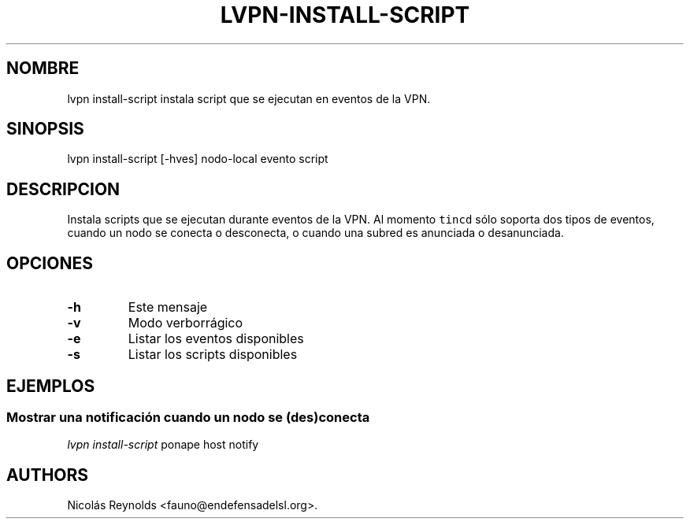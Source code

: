 .TH "LVPN\-INSTALL\-SCRIPT" "1" "2013" "Manual de LibreVPN" "LibreVPN"
.SH NOMBRE
.PP
lvpn install\-script instala script que se ejecutan en eventos de la
VPN.
.SH SINOPSIS
.PP
lvpn install\-script [\-hves] nodo\-local evento script
.SH DESCRIPCION
.PP
Instala scripts que se ejecutan durante eventos de la VPN.
Al momento \f[C]tincd\f[] sólo soporta dos tipos de eventos, cuando un
nodo se conecta o desconecta, o cuando una subred es anunciada o
desanunciada.
.SH OPCIONES
.TP
.B \-h
Este mensaje
.RS
.RE
.TP
.B \-v
Modo verborrágico
.RS
.RE
.TP
.B \-e
Listar los eventos disponibles
.RS
.RE
.TP
.B \-s
Listar los scripts disponibles
.RS
.RE
.SH EJEMPLOS
.SS Mostrar una notificación cuando un nodo se (des)conecta
.PP
\f[I]lvpn install\-script\f[] ponape host notify
.SH AUTHORS
Nicolás Reynolds <fauno@endefensadelsl.org>.

